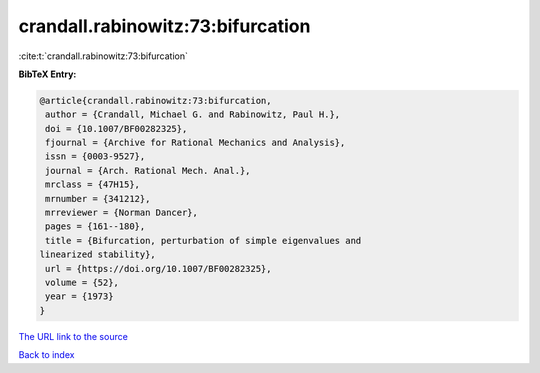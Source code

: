 crandall.rabinowitz:73:bifurcation
==================================

:cite:t:`crandall.rabinowitz:73:bifurcation`

**BibTeX Entry:**

.. code-block:: bibtex

   @article{crandall.rabinowitz:73:bifurcation,
    author = {Crandall, Michael G. and Rabinowitz, Paul H.},
    doi = {10.1007/BF00282325},
    fjournal = {Archive for Rational Mechanics and Analysis},
    issn = {0003-9527},
    journal = {Arch. Rational Mech. Anal.},
    mrclass = {47H15},
    mrnumber = {341212},
    mrreviewer = {Norman Dancer},
    pages = {161--180},
    title = {Bifurcation, perturbation of simple eigenvalues and
   linearized stability},
    url = {https://doi.org/10.1007/BF00282325},
    volume = {52},
    year = {1973}
   }
`The URL link to the source <ttps://doi.org/10.1007/BF00282325}>`_


`Back to index <../By-Cite-Keys.html>`_

